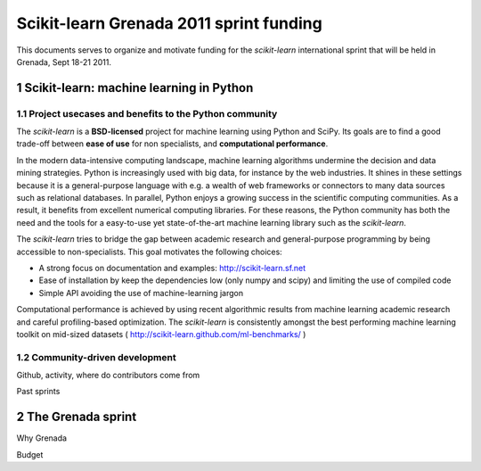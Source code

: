 
========================================
Scikit-learn Grenada 2011 sprint funding
========================================

This documents serves to organize and motivate funding for the
`scikit-learn` international sprint that will be held in Grenada, Sept
18-21 2011.

.. sectnum::

Scikit-learn: machine learning in Python
=========================================

Project usecases and benefits to the Python community
-----------------------------------------------------

The `scikit-learn` is a **BSD-licensed** project for machine learning using
Python and SciPy. Its goals are to find a good trade-off between **ease of
use** for non specialists, and **computational performance**.

In the modern data-intensive computing landscape, machine learning
algorithms undermine the decision and data mining strategies. Python is
increasingly used with big data, for instance by the web industries. It
shines in these settings because it is a general-purpose language with
e.g. a wealth of web frameworks or connectors to many data sources such
as relational databases. In parallel, Python enjoys a growing success in
the scientific computing communities. As a result, it benefits from
excellent numerical computing libraries. For these reasons, the Python
community has both the need and the tools for a easy-to-use yet
state-of-the-art machine learning library such as the `scikit-learn`.

The `scikit-learn` tries to bridge the gap between academic research and
general-purpose programming by being accessible to non-specialists. This
goal motivates the following choices:

- A strong focus on documentation and examples:
  http://scikit-learn.sf.net

- Ease of installation by keep the dependencies low (only numpy and
  scipy) and limiting the use of compiled code

- Simple API avoiding the use of machine-learning jargon

Computational performance is achieved by using recent algorithmic results
from machine learning academic research and careful profiling-based
optimization. The `scikit-learn` is consistently amongst the best
performing machine learning toolkit on mid-sized datasets (
http://scikit-learn.github.com/ml-benchmarks/ )

Community-driven development
-----------------------------

Github, activity, where do contributors come from

Past sprints

The Grenada sprint
====================

Why Grenada

Budget


